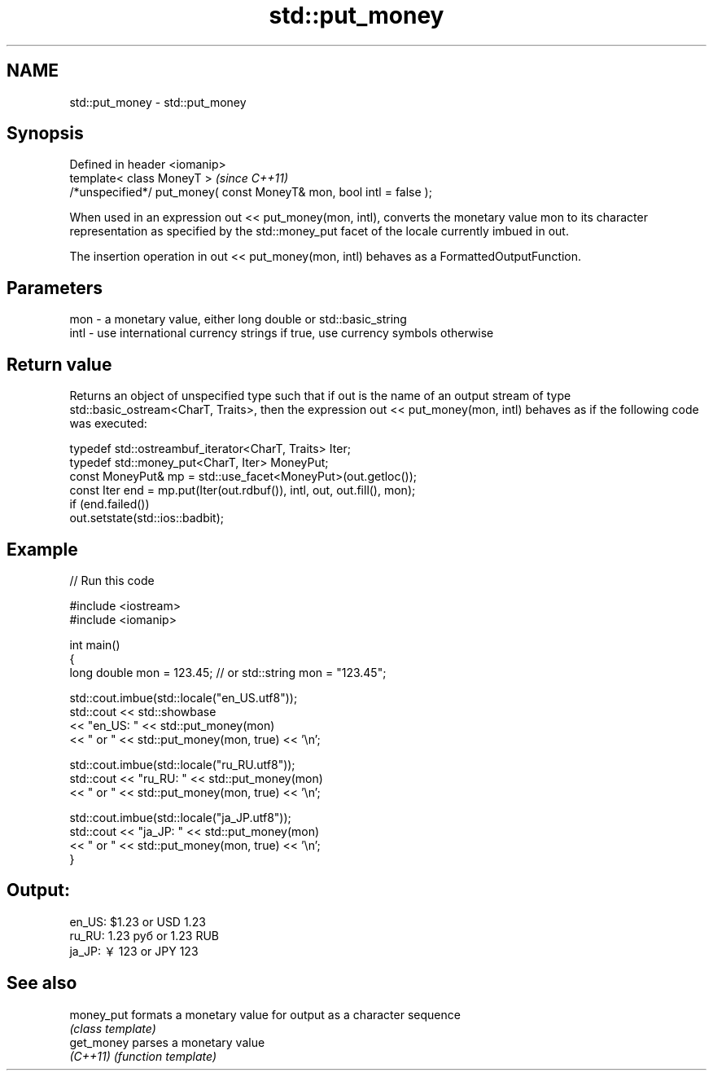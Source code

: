 .TH std::put_money 3 "2020.03.24" "http://cppreference.com" "C++ Standard Libary"
.SH NAME
std::put_money \- std::put_money

.SH Synopsis
   Defined in header <iomanip>
   template< class MoneyT >                                            \fI(since C++11)\fP
   /*unspecified*/ put_money( const MoneyT& mon, bool intl = false );

   When used in an expression out << put_money(mon, intl), converts the monetary value mon to its character representation as specified by the std::money_put facet of the locale currently imbued in out.

   The insertion operation in out << put_money(mon, intl) behaves as a FormattedOutputFunction.

.SH Parameters

   mon  - a monetary value, either long double or std::basic_string
   intl - use international currency strings if true, use currency symbols otherwise

.SH Return value

   Returns an object of unspecified type such that if out is the name of an output stream of type std::basic_ostream<CharT, Traits>, then the expression out << put_money(mon, intl) behaves as if the following code was executed:

   typedef std::ostreambuf_iterator<CharT, Traits> Iter;
   typedef std::money_put<CharT, Iter> MoneyPut;
   const MoneyPut& mp = std::use_facet<MoneyPut>(out.getloc());
   const Iter end = mp.put(Iter(out.rdbuf()), intl, out, out.fill(), mon);
   if (end.failed())
   out.setstate(std::ios::badbit);

.SH Example

   
// Run this code

 #include <iostream>
 #include <iomanip>

 int main()
 {
     long double mon = 123.45; // or std::string mon = "123.45";

     std::cout.imbue(std::locale("en_US.utf8"));
     std::cout << std::showbase
               << "en_US: " << std::put_money(mon)
               << " or " << std::put_money(mon, true) << '\\n';

     std::cout.imbue(std::locale("ru_RU.utf8"));
     std::cout << "ru_RU: " << std::put_money(mon)
               << " or " << std::put_money(mon, true) << '\\n';

     std::cout.imbue(std::locale("ja_JP.utf8"));
     std::cout << "ja_JP: " << std::put_money(mon)
               << " or " << std::put_money(mon, true) << '\\n';
 }

.SH Output:

 en_US: $1.23 or USD  1.23
 ru_RU: 1.23 руб or 1.23 RUB
 ja_JP: ￥123 or JPY  123

.SH See also

   money_put formats a monetary value for output as a character sequence
             \fI(class template)\fP
   get_money parses a monetary value
   \fI(C++11)\fP   \fI(function template)\fP
